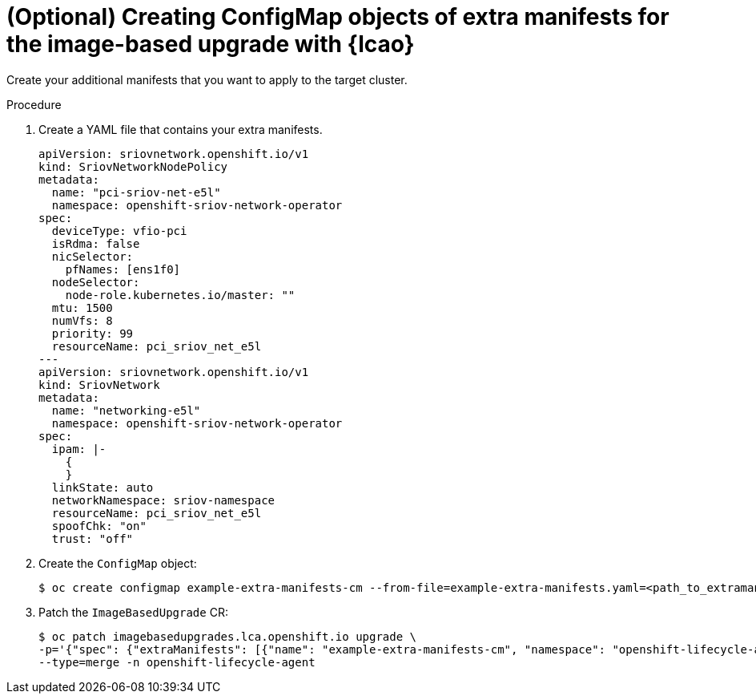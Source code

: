 
// Module included in the following assemblies:
// * edge_computing/image-based-upgrade/cnf-preparing-for-image-based-upgrade.adoc

:_mod-docs-content-type: PROCEDURE
[id="cnf-image-based-upgrade-creating-backup-extra-manifests_{context}"]
= (Optional) Creating ConfigMap objects of extra manifests for the image-based upgrade with {lcao}

Create your additional manifests that you want to apply to the target cluster.

.Procedure

. Create a YAML file that contains your extra manifests.
+
[source,yaml]
----
apiVersion: sriovnetwork.openshift.io/v1
kind: SriovNetworkNodePolicy
metadata:
  name: "pci-sriov-net-e5l"
  namespace: openshift-sriov-network-operator
spec:
  deviceType: vfio-pci
  isRdma: false
  nicSelector:
    pfNames: [ens1f0]
  nodeSelector:
    node-role.kubernetes.io/master: ""
  mtu: 1500
  numVfs: 8
  priority: 99
  resourceName: pci_sriov_net_e5l
---
apiVersion: sriovnetwork.openshift.io/v1
kind: SriovNetwork
metadata:
  name: "networking-e5l"
  namespace: openshift-sriov-network-operator
spec:
  ipam: |-
    {
    }
  linkState: auto
  networkNamespace: sriov-namespace
  resourceName: pci_sriov_net_e5l
  spoofChk: "on"
  trust: "off"
----

. Create the `ConfigMap` object:
+
[source,terminal]
----
$ oc create configmap example-extra-manifests-cm --from-file=example-extra-manifests.yaml=<path_to_extramanifest> -n openshift-lifecycle-agent
----

. Patch the `ImageBasedUpgrade` CR:
+
[source,terminal]
----
$ oc patch imagebasedupgrades.lca.openshift.io upgrade \
-p='{"spec": {"extraManifests": [{"name": "example-extra-manifests-cm", "namespace": "openshift-lifecycle-agent"}]}}' \
--type=merge -n openshift-lifecycle-agent
----